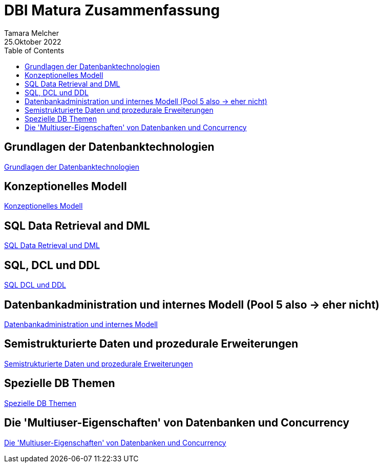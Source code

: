 = DBI Matura Zusammenfassung
Tamara Melcher
25.Oktober 2022
:toc:
:icons: font
:url-quickref: https://docs.asciidoctor.org/asciidoc/latest/syntax-quick-reference/


== Grundlagen der Datenbanktechnologien

<<Grundlagen_Datenbanktechnologien.adoc#, Grundlagen der Datenbanktechnologien>>

== Konzeptionelles Modell

<<Konzeptionelles_Modell.adoc#, Konzeptionelles Modell>>

== SQL Data Retrieval and DML

<<SQL_Data_Retrieval_DML.adoc#, SQL Data Retrieval und DML>>

== SQL, DCL und DDL

<<SQL_DCL_DDL.adoc#, SQL DCL und DDL>>

== Datenbankadministration und internes Modell (Pool 5 also -> eher nicht)

<<Datenbankadministration_InternesModell.adoc#, Datenbankadministration und internes Modell>>

== Semistrukturierte Daten und prozedurale Erweiterungen

<<SemistrukturierteDaten_ProzeduraleErweiterungen.adoc#, Semistrukturierte Daten und prozedurale Erweiterungen>>

== Spezielle DB Themen

<<SpezielleDBThemen.adoc#, Spezielle DB Themen>>

== Die 'Multiuser-Eigenschaften' von Datenbanken und Concurrency

<<Multiuser_Concurrency.adoc#, Die 'Multiuser-Eigenschaften' von Datenbanken und Concurrency>>


